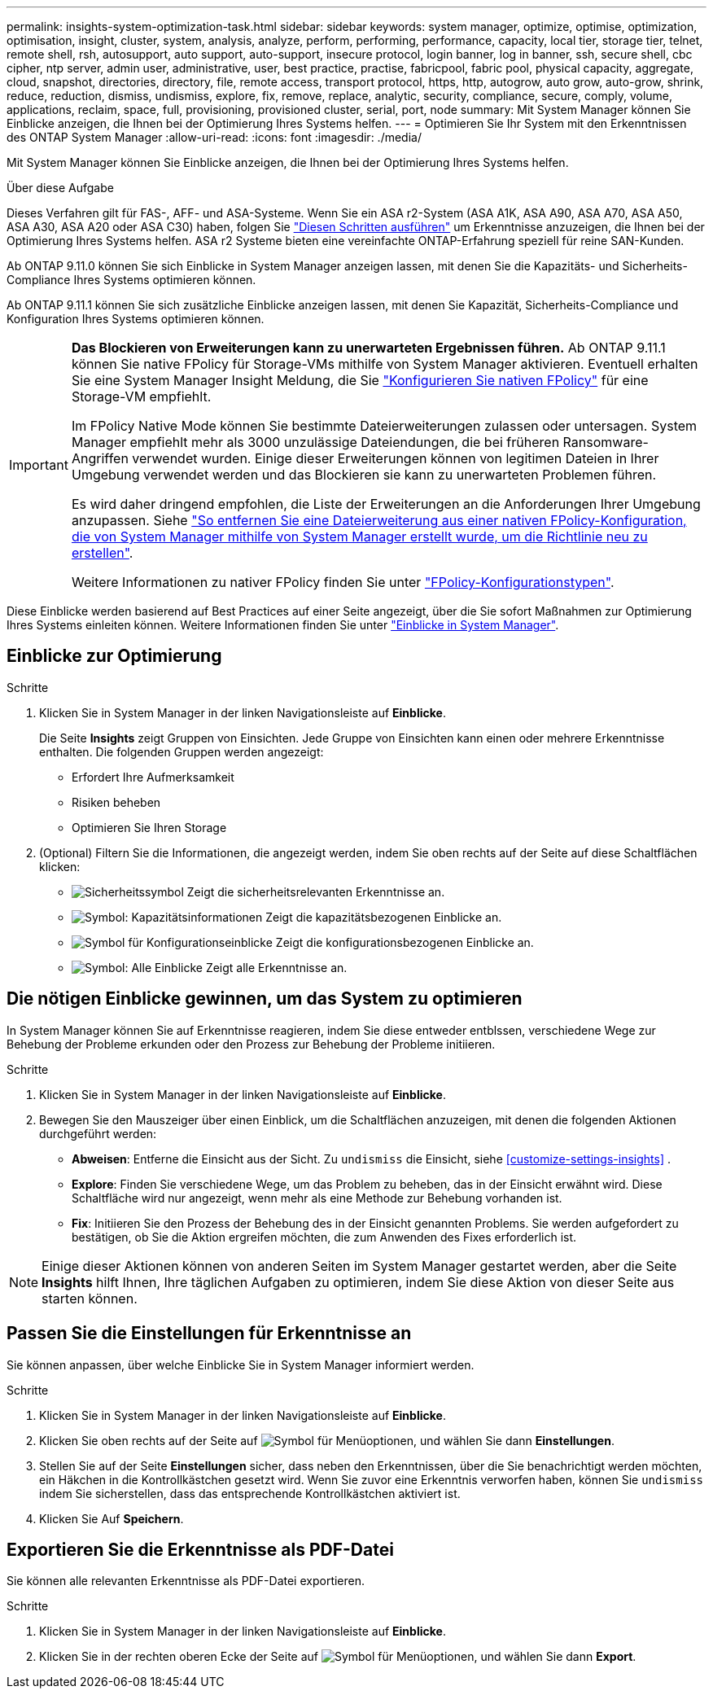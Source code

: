 ---
permalink: insights-system-optimization-task.html 
sidebar: sidebar 
keywords: system manager, optimize, optimise, optimization, optimisation, insight, cluster, system, analysis, analyze, perform, performing, performance, capacity, local tier, storage tier, telnet, remote shell, rsh, autosupport, auto support, auto-support, insecure protocol, login banner, log in banner, ssh, secure shell, cbc cipher, ntp server, admin user, administrative, user, best practice, practise, fabricpool, fabric pool, physical capacity, aggregate, cloud, snapshot, directories, directory, file, remote access, transport protocol, https, http, autogrow, auto grow, auto-grow, shrink, reduce, reduction, dismiss, undismiss, explore, fix, remove, replace, analytic, security, compliance, secure, comply, volume, applications, reclaim, space, full, provisioning, provisioned cluster, serial, port, node 
summary: Mit System Manager können Sie Einblicke anzeigen, die Ihnen bei der Optimierung Ihres Systems helfen. 
---
= Optimieren Sie Ihr System mit den Erkenntnissen des ONTAP System Manager
:allow-uri-read: 
:icons: font
:imagesdir: ./media/


[role="lead"]
Mit System Manager können Sie Einblicke anzeigen, die Ihnen bei der Optimierung Ihres Systems helfen.

.Über diese Aufgabe
Dieses Verfahren gilt für FAS-, AFF- und ASA-Systeme. Wenn Sie ein ASA r2-System (ASA A1K, ASA A90, ASA A70, ASA A50, ASA A30, ASA A20 oder ASA C30) haben, folgen Sie link:https://docs.netapp.com/us-en/asa-r2/monitor/view-insights.html["Diesen Schritten ausführen"^] um Erkenntnisse anzuzeigen, die Ihnen bei der Optimierung Ihres Systems helfen. ASA r2 Systeme bieten eine vereinfachte ONTAP-Erfahrung speziell für reine SAN-Kunden.

Ab ONTAP 9.11.0 können Sie sich Einblicke in System Manager anzeigen lassen, mit denen Sie die Kapazitäts- und Sicherheits-Compliance Ihres Systems optimieren können.

Ab ONTAP 9.11.1 können Sie sich zusätzliche Einblicke anzeigen lassen, mit denen Sie Kapazität, Sicherheits-Compliance und Konfiguration Ihres Systems optimieren können.

[IMPORTANT]
====
*Das Blockieren von Erweiterungen kann zu unerwarteten Ergebnissen führen.* Ab ONTAP 9.11.1 können Sie native FPolicy für Storage-VMs mithilfe von System Manager aktivieren. Eventuell erhalten Sie eine System Manager Insight Meldung, die Sie link:insights-configure-native-fpolicy-task.html["Konfigurieren Sie nativen FPolicy"] für eine Storage-VM empfiehlt.

Im FPolicy Native Mode können Sie bestimmte Dateierweiterungen zulassen oder untersagen. System Manager empfiehlt mehr als 3000 unzulässige Dateiendungen, die bei früheren Ransomware-Angriffen verwendet wurden. Einige dieser Erweiterungen können von legitimen Dateien in Ihrer Umgebung verwendet werden und das Blockieren sie kann zu unerwarteten Problemen führen.

Es wird daher dringend empfohlen, die Liste der Erweiterungen an die Anforderungen Ihrer Umgebung anzupassen. Siehe https://kb.netapp.com/onprem/ontap/da/NAS/How_to_remove_a_file_extension_from_a_native_FPolicy_configuration_created_by_System_Manager_using_System_Manager_to_recreate_the_policy["So entfernen Sie eine Dateierweiterung aus einer nativen FPolicy-Konfiguration, die von System Manager mithilfe von System Manager erstellt wurde, um die Richtlinie neu zu erstellen"^].

Weitere Informationen zu nativer FPolicy finden Sie unter link:./nas-audit/fpolicy-config-types-concept.html["FPolicy-Konfigurationstypen"].

====
Diese Einblicke werden basierend auf Best Practices auf einer Seite angezeigt, über die Sie sofort Maßnahmen zur Optimierung Ihres Systems einleiten können. Weitere Informationen finden Sie unter link:./insights-system-optimization-task.html["Einblicke in System Manager"].



== Einblicke zur Optimierung

.Schritte
. Klicken Sie in System Manager in der linken Navigationsleiste auf *Einblicke*.
+
Die Seite *Insights* zeigt Gruppen von Einsichten. Jede Gruppe von Einsichten kann einen oder mehrere Erkenntnisse enthalten. Die folgenden Gruppen werden angezeigt:

+
** Erfordert Ihre Aufmerksamkeit
** Risiken beheben
** Optimieren Sie Ihren Storage


. (Optional) Filtern Sie die Informationen, die angezeigt werden, indem Sie oben rechts auf der Seite auf diese Schaltflächen klicken:
+
** image:icon-security-filter.gif["Sicherheitssymbol"] Zeigt die sicherheitsrelevanten Erkenntnisse an.
** image:icon-capacity-filter.gif["Symbol: Kapazitätsinformationen"] Zeigt die kapazitätsbezogenen Einblicke an.
** image:icon-config-filter.gif["Symbol für Konfigurationseinblicke"] Zeigt die konfigurationsbezogenen Einblicke an.
** image:icon-all-filter.png["Symbol: Alle Einblicke"] Zeigt alle Erkenntnisse an.






== Die nötigen Einblicke gewinnen, um das System zu optimieren

In System Manager können Sie auf Erkenntnisse reagieren, indem Sie diese entweder entblssen, verschiedene Wege zur Behebung der Probleme erkunden oder den Prozess zur Behebung der Probleme initiieren.

.Schritte
. Klicken Sie in System Manager in der linken Navigationsleiste auf *Einblicke*.
. Bewegen Sie den Mauszeiger über einen Einblick, um die Schaltflächen anzuzeigen, mit denen die folgenden Aktionen durchgeführt werden:
+
** *Abweisen*: Entferne die Einsicht aus der Sicht. Zu  `undismiss` die Einsicht, siehe <<customize-settings-insights>> .
** *Explore*: Finden Sie verschiedene Wege, um das Problem zu beheben, das in der Einsicht erwähnt wird. Diese Schaltfläche wird nur angezeigt, wenn mehr als eine Methode zur Behebung vorhanden ist.
** *Fix*: Initiieren Sie den Prozess der Behebung des in der Einsicht genannten Problems. Sie werden aufgefordert zu bestätigen, ob Sie die Aktion ergreifen möchten, die zum Anwenden des Fixes erforderlich ist.





NOTE: Einige dieser Aktionen können von anderen Seiten im System Manager gestartet werden, aber die Seite *Insights* hilft Ihnen, Ihre täglichen Aufgaben zu optimieren, indem Sie diese Aktion von dieser Seite aus starten können.



== Passen Sie die Einstellungen für Erkenntnisse an

Sie können anpassen, über welche Einblicke Sie in System Manager informiert werden.

.Schritte
. Klicken Sie in System Manager in der linken Navigationsleiste auf *Einblicke*.
. Klicken Sie oben rechts auf der Seite auf image:icon_kabob.gif["Symbol für Menüoptionen"], und wählen Sie dann *Einstellungen*.
. Stellen Sie auf der Seite *Einstellungen* sicher, dass neben den Erkenntnissen, über die Sie benachrichtigt werden möchten, ein Häkchen in die Kontrollkästchen gesetzt wird. Wenn Sie zuvor eine Erkenntnis verworfen haben, können Sie  `undismiss` indem Sie sicherstellen, dass das entsprechende Kontrollkästchen aktiviert ist.
. Klicken Sie Auf *Speichern*.




== Exportieren Sie die Erkenntnisse als PDF-Datei

Sie können alle relevanten Erkenntnisse als PDF-Datei exportieren.

.Schritte
. Klicken Sie in System Manager in der linken Navigationsleiste auf *Einblicke*.
. Klicken Sie in der rechten oberen Ecke der Seite auf image:icon_kabob.gif["Symbol für Menüoptionen"], und wählen Sie dann *Export*.

